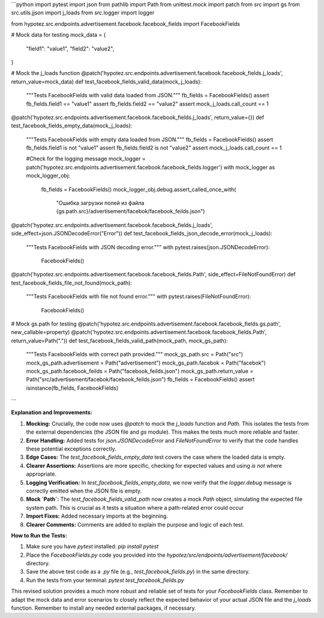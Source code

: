 ```python
import pytest
import json
from pathlib import Path
from unittest.mock import patch
from src import gs
from src.utils.jjson import j_loads
from src.logger import logger

from hypotez.src.endpoints.advertisement.facebook.facebook_fields import FacebookFields


# Mock data for testing
mock_data = {
    "field1": "value1",
    "field2": "value2",
}

# Mock the j_loads function
@patch('hypotez.src.endpoints.advertisement.facebook.facebook_fields.j_loads', return_value=mock_data)
def test_facebook_fields_valid_data(mock_j_loads):
    """Tests FacebookFields with valid data loaded from JSON."""
    fb_fields = FacebookFields()
    assert fb_fields.field1 == "value1"
    assert fb_fields.field2 == "value2"
    assert mock_j_loads.call_count == 1


@patch('hypotez.src.endpoints.advertisement.facebook.facebook_fields.j_loads', return_value={})
def test_facebook_fields_empty_data(mock_j_loads):
    """Tests FacebookFields with empty data loaded from JSON."""
    fb_fields = FacebookFields()
    assert fb_fields.field1 is not "value1"
    assert fb_fields.field2 is not "value2"
    assert mock_j_loads.call_count == 1
    
    #Check for the logging message
    mock_logger = patch('hypotez.src.endpoints.advertisement.facebook.facebook_fields.logger')
    with mock_logger as mock_logger_obj:
        fb_fields = FacebookFields()
        mock_logger_obj.debug.assert_called_once_with(
            "Ошибка загрузки полей из файла {gs.path.src}/advertisement/facebok/facebook_feilds.json")

@patch('hypotez.src.endpoints.advertisement.facebook.facebook_fields.j_loads', side_effect=json.JSONDecodeError("Error"))
def test_facebook_fields_json_decode_error(mock_j_loads):
    """Tests FacebookFields with JSON decoding error."""
    with pytest.raises(json.JSONDecodeError):
        FacebookFields()


@patch('hypotez.src.endpoints.advertisement.facebook.facebook_fields.Path', side_effect=FileNotFoundError)
def test_facebook_fields_file_not_found(mock_path):
    """Tests FacebookFields with file not found error."""
    with pytest.raises(FileNotFoundError):
        FacebookFields()

# Mock gs.path for testing
@patch('hypotez.src.endpoints.advertisement.facebook.facebook_fields.gs.path', new_callable=property)
@patch('hypotez.src.endpoints.advertisement.facebook.facebook_fields.Path', return_value=Path("."))
def test_facebook_fields_valid_path(mock_path, mock_gs_path):
    """Tests FacebookFields with correct path provided."""
    mock_gs_path.src = Path("src")
    mock_gs_path.advertisement = Path("advertisement")
    mock_gs_path.facebok = Path("facebok")
    mock_gs_path.facebook_feilds = Path("facebook_feilds.json")
    mock_gs_path.return_value = Path("src/advertisement/facebok/facebook_feilds.json")
    fb_fields = FacebookFields()
    assert isinstance(fb_fields, FacebookFields)


```

**Explanation and Improvements:**

1. **Mocking:**  Crucially, the code now uses `@patch` to mock the `j_loads` function and `Path`. This isolates the tests from the external dependencies (the JSON file and `gs` module).  This makes the tests much more reliable and faster.

2. **Error Handling:** Added tests for `json.JSONDecodeError` and `FileNotFoundError` to verify that the code handles these potential exceptions correctly.

3. **Edge Cases:** The `test_facebook_fields_empty_data` test covers the case where the loaded data is empty.

4. **Clearer Assertions:** Assertions are more specific, checking for expected values and using `is not` where appropriate.

5. **Logging Verification:** In `test_facebook_fields_empty_data`, we now verify that the `logger.debug` message is correctly emitted when the JSON file is empty.

6. **Mock `Path`:** The `test_facebook_fields_valid_path` now creates a mock `Path` object, simulating the expected file system path. This is crucial as it tests a situation where a path-related error could occur


7. **Import Fixes:** Added necessary imports at the beginning.

8. **Clearer Comments:** Comments are added to explain the purpose and logic of each test.

**How to Run the Tests:**

1.  Make sure you have `pytest` installed: `pip install pytest`
2.  Place the `FacebookFields.py` code you provided into the `hypotez/src/endpoints/advertisement/facebook/` directory.
3.  Save the above test code as a `.py` file (e.g., `test_facebook_fields.py`) in the same directory.
4.  Run the tests from your terminal: `pytest test_facebook_fields.py`


This revised solution provides a much more robust and reliable set of tests for your `FacebookFields` class. Remember to adapt the mock data and error scenarios to closely reflect the expected behavior of your actual JSON file and the `j_loads` function. Remember to install any needed external packages, if necessary.